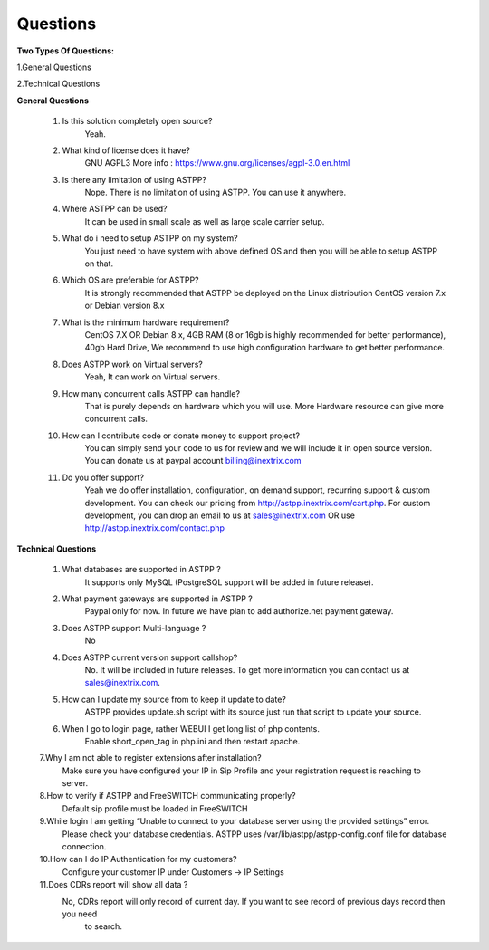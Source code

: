 =========
Questions
=========

**Two Types Of Questions:**

1.General Questions

2.Technical Questions



**General Questions**

 1. Is this solution completely open source?
     Yeah.
    
    
 2. What kind of license does it have?
     GNU AGPL3 More info : https://www.gnu.org/licenses/agpl-3.0.en.html


 3. Is there any limitation of using ASTPP?
     Nope. There is no limitation of using ASTPP. You can use it anywhere.


 4. Where ASTPP can be used?
     It can be used in small scale as well as large scale carrier setup.


 5. What do i need to setup ASTPP on my system?
     You just need to have system with above defined OS and then you will be able to setup ASTPP on that.


 6. Which OS are preferable for ASTPP?
     It is strongly recommended that ASTPP be deployed on the Linux distribution CentOS version 7.x or Debian version 8.x


 7. What is the minimum hardware requirement?
     CentOS 7.X OR Debian 8.x,
     4GB RAM (8 or 16gb is highly recommended for better performance), 
     40gb Hard Drive,
     We recommend to use high configuration hardware to get better performance.


 8. Does ASTPP work on Virtual servers?
     Yeah, It can work on Virtual servers.


 9. How many concurrent calls ASTPP can handle?
     That is purely depends on hardware which you will use. 
     More Hardware resource can give more concurrent calls.


 10. How can I contribute code or donate money to support project?
      You can simply send your code to us for review and we will include it in open source version.
      You can donate us at paypal account billing@inextrix.com 


 11. Do you offer support?
      Yeah we do offer installation, configuration, on demand support, recurring support & custom development. 
      You can check our pricing from http://astpp.inextrix.com/cart.php. For custom development, you can drop an email to 
      us at sales@inextrix.com OR use http://astpp.inextrix.com/contact.php



**Technical Questions**

  1. What databases are supported in ASTPP ?
      It supports only MySQL (PostgreSQL support will be added in future release).
   
   
  2. What payment gateways are supported in ASTPP ?
      Paypal only for now. In future we have plan to add authorize.net payment gateway.


  3. Does ASTPP support Multi-language ?
      No


  4. Does ASTPP current version support callshop?
      No. It will be included in future releases. To get more information you can contact us at sales@inextrix.com.


  5. How can I update my source from to keep it update to date?
      ASTPP provides update.sh script with its source just run that script to update your source.


  6. When I go to login page, rather WEBUI I get long list of php contents.
      Enable short_open_tag in php.ini and then restart apache.


  7.Why I am not able to register extensions after installation?
     Make sure you have configured your IP in Sip Profile and your registration request is reaching to server.


  8.How to verify if ASTPP and FreeSWITCH communicating properly?
     Default sip profile must be loaded in FreeSWITCH


  9.While login I am getting “Unable to connect to your database server using the provided settings” error.
     Please check your database credentials. ASTPP uses /var/lib/astpp/astpp-config.conf file for database connection.


  10.How can I do IP Authentication for my customers?
      Configure your customer IP under Customers -> IP Settings


  11.Does CDRs report will show all data ?
      No, CDRs report will only record of current day. If you want to see record of previous days record then you need 
       to search.














